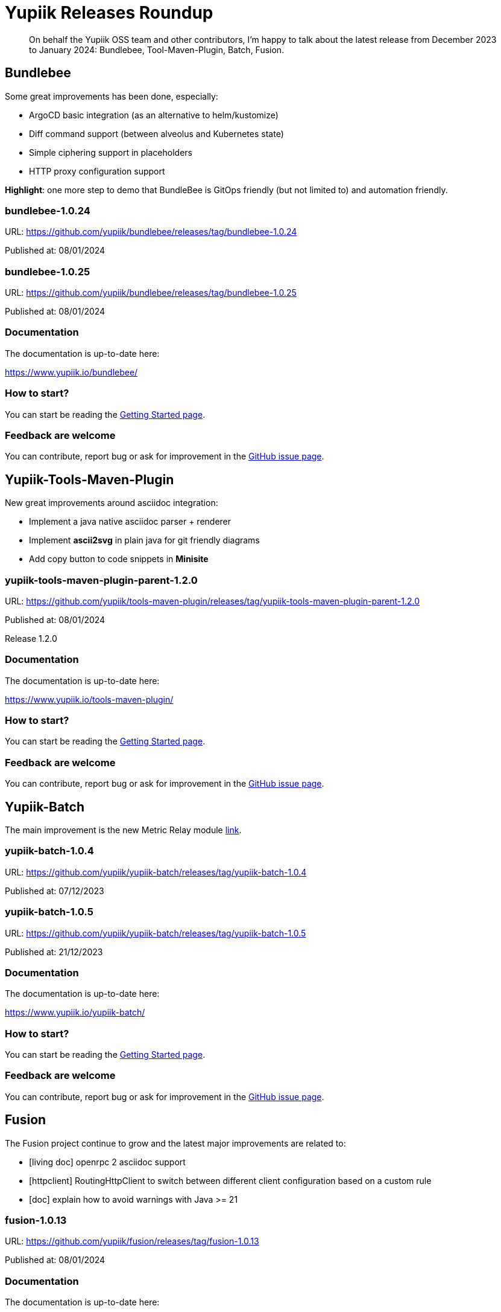 = Yupiik Releases Roundup
:minisite-blog-published-date: 2024-01-10
:minisite-blog-categories: Release
:minisite-blog-authors: Francois Papon
:minisite-blog-summary: Yupiik Releases Roundup: Bundlebee, Tool-Maven-Plugin, Batch, Fusion

[abstract]
On behalf the Yupiik OSS team and other contributors, I'm happy to talk about the latest release from December 2023 to
January 2024: Bundlebee, Tool-Maven-Plugin, Batch, Fusion.

== Bundlebee

Some great improvements has been done, especially:

* ArgoCD basic integration (as an alternative to helm/kustomize)
* Diff command support (between alveolus and Kubernetes state)
* Simple ciphering support in placeholders
* HTTP proxy configuration support

*Highlight*: one more step to demo that BundleBee is GitOps friendly (but not limited to) and automation friendly.

=== bundlebee-1.0.24

URL: https://github.com/yupiik/bundlebee/releases/tag/bundlebee-1.0.24

Published at: 08/01/2024


=== bundlebee-1.0.25

URL: https://github.com/yupiik/bundlebee/releases/tag/bundlebee-1.0.25

Published at: 08/01/2024

=== Documentation

The documentation is up-to-date here:

https://www.yupiik.io/bundlebee/

=== How to start?

You can start be reading the link:https://www.yupiik.io/bundlebee/getting-started.html[Getting Started page].

=== Feedback are welcome

You can contribute, report bug or ask for improvement in the link:https://github.com/yupiik/bundlebee/issues[GitHub issue page].

== Yupiik-Tools-Maven-Plugin

New great improvements around asciidoc integration:

* Implement a java native asciidoc parser + renderer
* Implement *ascii2svg* in plain java for git friendly diagrams
* Add copy button to code snippets in *Minisite*

=== yupiik-tools-maven-plugin-parent-1.2.0

URL: https://github.com/yupiik/tools-maven-plugin/releases/tag/yupiik-tools-maven-plugin-parent-1.2.0

Published at: 08/01/2024

Release 1.2.0

=== Documentation

The documentation is up-to-date here:

https://www.yupiik.io/tools-maven-plugin/

=== How to start?

You can start be reading the link:https://www.yupiik.io/tools-maven-plugin[Getting Started page].

=== Feedback are welcome

You can contribute, report bug or ask for improvement in the link:https://github.com/yupiik/tools-maven-plugin/issues[GitHub issue page].

== Yupiik-Batch

The main improvement is the new Metric Relay module link:https://www.yupiik.io/yupiik-batch/metrics-relay.html[link].

=== yupiik-batch-1.0.4

URL: https://github.com/yupiik/yupiik-batch/releases/tag/yupiik-batch-1.0.4

Published at: 07/12/2023

=== yupiik-batch-1.0.5

URL: https://github.com/yupiik/yupiik-batch/releases/tag/yupiik-batch-1.0.5

Published at: 21/12/2023

=== Documentation

The documentation is up-to-date here:

https://www.yupiik.io/yupiik-batch/

=== How to start?

You can start be reading the link:https://www.yupiik.io/yupiik-batch/getting-started.html[Getting Started page].

=== Feedback are welcome

You can contribute, report bug or ask for improvement in the link:https://github.com/yupiik/yupiik-batch/issues[GitHub issue page].

== Fusion

The Fusion project continue to grow and the latest major improvements are related to:

* [living doc] openrpc 2 asciidoc support
* [httpclient] RoutingHttpClient to switch between different client configuration based on a custom rule
* [doc] explain how to avoid warnings with Java >= 21

=== fusion-1.0.13

URL: https://github.com/yupiik/fusion/releases/tag/fusion-1.0.13

Published at: 08/01/2024

=== Documentation

The documentation is up-to-date here:

https://www.yupiik.io/fusion/

=== How to start?

You can start be reading the link:https://www.yupiik.io/fusion/fusion/index.html[Getting Started page].

=== Feedback are welcome

You can contribute, report bug or ask for improvement in the link:https://github.com/yupiik/fusion/issues[GitHub issue page].

Enjoy!
